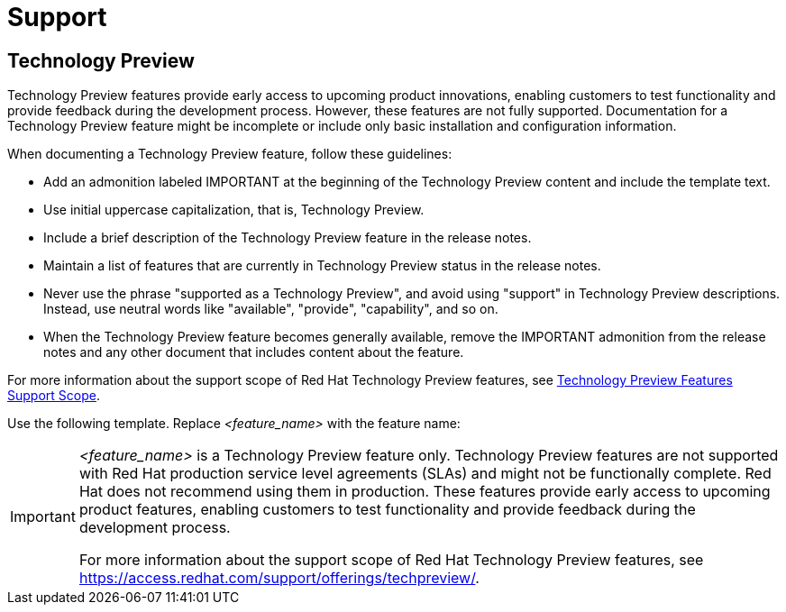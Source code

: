 [[support]]
= Support

[[technology-preview-guidance]]
== Technology Preview

Technology Preview features provide early access to upcoming product innovations, enabling customers to test functionality and provide feedback during the development process. However, these features are not fully supported. Documentation for a Technology Preview feature might be incomplete or include only basic installation and configuration information.

When documenting a Technology Preview feature, follow these guidelines:

* Add an admonition labeled IMPORTANT at the beginning of the Technology Preview content and include the template text.
* Use initial uppercase capitalization, that is, Technology Preview.
* Include a brief description of the Technology Preview feature in the release notes.
* Maintain a list of features that are currently in Technology Preview status in the release notes.
* Never use the phrase "supported as a Technology Preview", and avoid using "support" in Technology Preview descriptions. Instead, use neutral words like "available", "provide", "capability", and so on.
* When the Technology Preview feature becomes generally available, remove the IMPORTANT admonition from the release notes and any other document that includes content about the feature.

For more information about the support scope of Red Hat Technology Preview
features, see link:https://access.redhat.com/support/offerings/techpreview/[Technology Preview Features Support Scope].


Use the following template. Replace _<feature_name>_ with the feature name:

[IMPORTANT]
====
_<feature_name>_ is a Technology Preview feature only. Technology Preview features are not supported with Red Hat production service level agreements (SLAs) and might not be functionally complete. Red Hat does not recommend using them in production. These features provide early access to upcoming product features, enabling customers to test functionality and provide feedback during the development process. 

For more information about the support scope of Red Hat Technology Preview features, see link:https://access.redhat.com/support/offerings/techpreview/[https://access.redhat.com/support/offerings/techpreview/].
====


// TODO: Add new style entries alphabetically in this file
